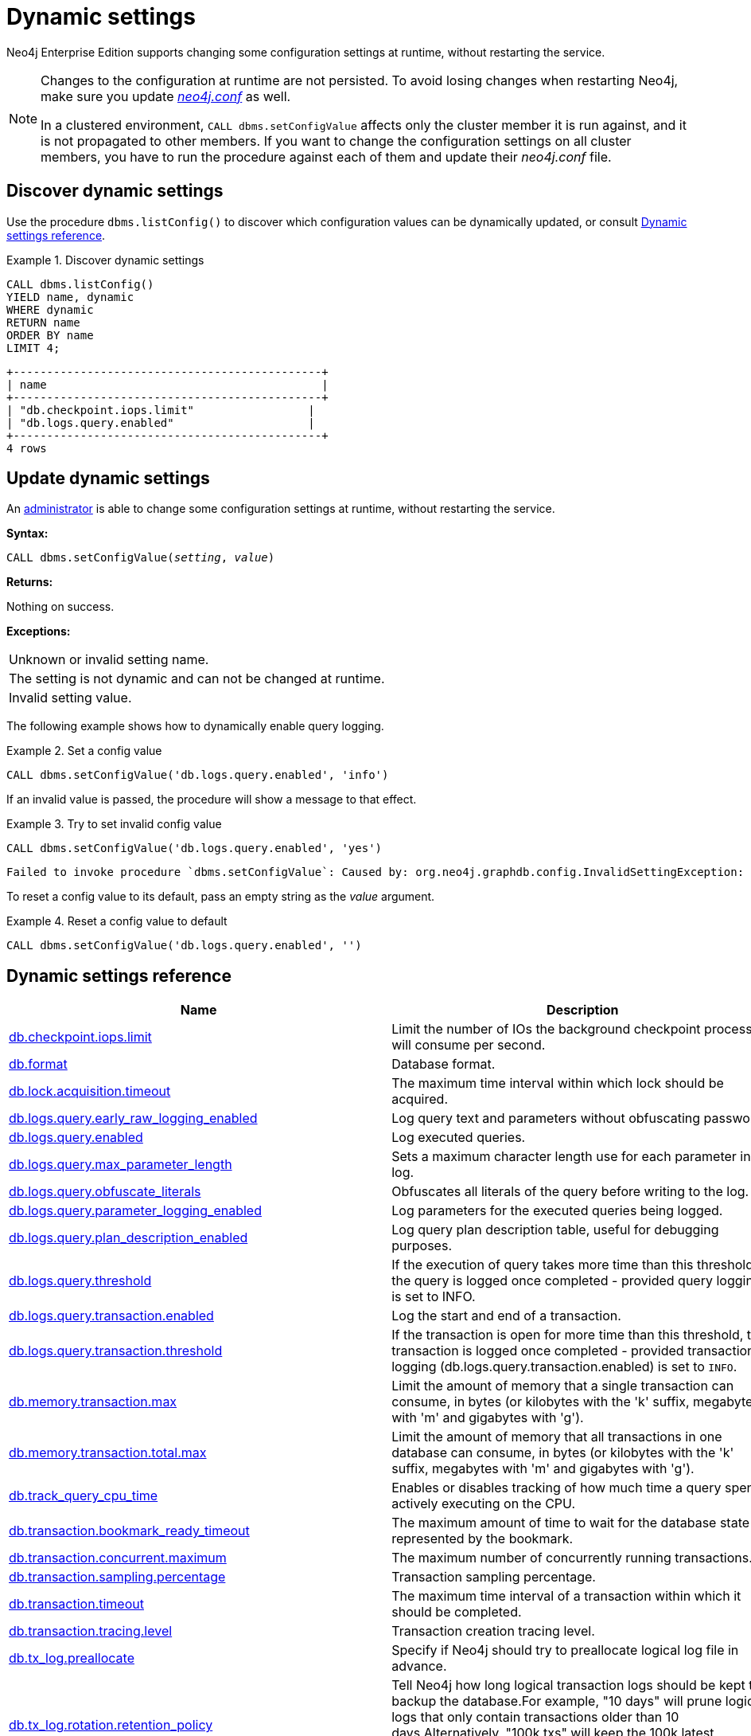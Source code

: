 :description: How to change your Neo4j configuration while Neo4j is running, and which settings can be changed.
[role=enterprise-edition]
[[dynamic-settings]]
= Dynamic settings

Neo4j Enterprise Edition supports changing some configuration settings at runtime, without restarting the service.

[NOTE]
====
Changes to the configuration at runtime are not persisted.
To avoid losing changes when restarting Neo4j, make sure you update xref:configuration/file-locations.adoc[_neo4j.conf_] as well.

In a clustered environment, `CALL dbms.setConfigValue` affects only the cluster member it is run against, and it is not propagated to other members.
If you want to change the configuration settings on all cluster members, you have to run the procedure against each of them and update their _neo4j.conf_ file.
====


[[dynamic-settings-discover]]
== Discover dynamic settings

Use the procedure `dbms.listConfig()` to discover which configuration values can be dynamically updated, or consult xref:configuration/dynamic-settings.adoc#dynamic-settings-reference[Dynamic settings reference].

.Discover dynamic settings
====

[source, cypher]
----
CALL dbms.listConfig()
YIELD name, dynamic
WHERE dynamic
RETURN name
ORDER BY name
LIMIT 4;
----

[queryresult]
----
+----------------------------------------------+
| name                                         |
+----------------------------------------------+
| "db.checkpoint.iops.limit"                 |
| "db.logs.query.enabled"                    |
+----------------------------------------------+
4 rows
----

====


[[dynamic-settings-procedure]]
== Update dynamic settings

An xref:authentication-authorization/terminology.adoc#term-administrator[administrator] is able to change some configuration settings at runtime, without restarting the service.

*Syntax:*

`CALL dbms.setConfigValue(_setting_, _value_)`

*Returns:*

Nothing on success.

*Exceptions:*

|===
| Unknown or invalid setting name.
| The setting is not dynamic and can not be changed at runtime.
| Invalid setting value.
|===

The following example shows how to dynamically enable query logging.

.Set a config value
====
[source, cypher]
----
CALL dbms.setConfigValue('db.logs.query.enabled', 'info')
----
====

If an invalid value is passed, the procedure will show a message to that effect.

.Try to set invalid config value
====
[source, cypher]
----
CALL dbms.setConfigValue('db.logs.query.enabled', 'yes')
----

[queryresult]
----
Failed to invoke procedure `dbms.setConfigValue`: Caused by: org.neo4j.graphdb.config.InvalidSettingException: Bad value 'yes' for setting 'db.logs.query.enabled': 'yes' not one of [OFF, INFO, VERBOSE]
----
====

To reset a config value to its default, pass an empty string as the _value_ argument.

.Reset a config value to default
====
[source, cypher]
----
CALL dbms.setConfigValue('db.logs.query.enabled', '')
----
====


[[dynamic-settings-reference]]
== Dynamic settings reference

//include::partial$/neo4j-config/dynamic-settings.adoc[tags=reference-dynamic-settings-reference]
//
//This file can be found in:
//neo4j-documentation/config-docs/target/docs/ops/dynamic-settings.adoc

[options="header"]
|===
|Name|Description
|xref:reference/configuration-settings.adoc#config_db.checkpoint.iops.limit[db.checkpoint.iops.limit]|Limit the number of IOs the background checkpoint process will consume per second.
|xref:reference/configuration-settings.adoc#config_db.format[db.format]|Database format.
|xref:reference/configuration-settings.adoc#config_db.lock.acquisition.timeout[db.lock.acquisition.timeout]|The maximum time interval within which lock should be acquired.
|xref:reference/configuration-settings.adoc#config_db.logs.query.early_raw_logging_enabled[db.logs.query.early_raw_logging_enabled]|Log query text and parameters without obfuscating passwords.
|xref:reference/configuration-settings.adoc#config_db.logs.query.enabled[db.logs.query.enabled]|Log executed queries.
|xref:reference/configuration-settings.adoc#config_db.logs.query.max_parameter_length[db.logs.query.max_parameter_length]|Sets a maximum character length use for each parameter in the log.
|xref:reference/configuration-settings.adoc#config_db.logs.query.obfuscate_literals[db.logs.query.obfuscate_literals]|Obfuscates all literals of the query before writing to the log.
|xref:reference/configuration-settings.adoc#config_db.logs.query.parameter_logging_enabled[db.logs.query.parameter_logging_enabled]|Log parameters for the executed queries being logged.
|xref:reference/configuration-settings.adoc#config_db.logs.query.plan_description_enabled[db.logs.query.plan_description_enabled]|Log query plan description table, useful for debugging purposes.
|xref:reference/configuration-settings.adoc#config_db.logs.query.threshold[db.logs.query.threshold]|If the execution of query takes more time than this threshold, the query is logged once completed - provided query logging is set to INFO.
|xref:reference/configuration-settings.adoc#config_db.logs.query.transaction.enabled[db.logs.query.transaction.enabled]|Log the start and end of a transaction.
|xref:reference/configuration-settings.adoc#config_db.logs.query.transaction.threshold[db.logs.query.transaction.threshold]|If the transaction is open for more time than this threshold, the transaction is logged once completed - provided transaction logging (db.logs.query.transaction.enabled) is set to `INFO`.
|xref:reference/configuration-settings.adoc#config_db.memory.transaction.max[db.memory.transaction.max]|Limit the amount of memory that a single transaction can consume, in bytes (or kilobytes with the 'k' suffix, megabytes with 'm' and gigabytes with 'g').
|xref:reference/configuration-settings.adoc#config_db.memory.transaction.total.max[db.memory.transaction.total.max]|Limit the amount of memory that all transactions in one database can consume, in bytes (or kilobytes with the 'k' suffix, megabytes with 'm' and gigabytes with 'g').
|xref:reference/configuration-settings.adoc#config_db.track_query_cpu_time[db.track_query_cpu_time]|Enables or disables tracking of how much time a query spends actively executing on the CPU.
|xref:reference/configuration-settings.adoc#config_db.transaction.bookmark_ready_timeout[db.transaction.bookmark_ready_timeout]|The maximum amount of time to wait for the database state represented by the bookmark.
|xref:reference/configuration-settings.adoc#config_db.transaction.concurrent.maximum[db.transaction.concurrent.maximum]|The maximum number of concurrently running transactions.
|xref:reference/configuration-settings.adoc#config_db.transaction.sampling.percentage[db.transaction.sampling.percentage]|Transaction sampling percentage.
|xref:reference/configuration-settings.adoc#config_db.transaction.timeout[db.transaction.timeout]|The maximum time interval of a transaction within which it should be completed.
|xref:reference/configuration-settings.adoc#config_db.transaction.tracing.level[db.transaction.tracing.level]|Transaction creation tracing level.
|xref:reference/configuration-settings.adoc#config_db.tx_log.preallocate[db.tx_log.preallocate]|Specify if Neo4j should try to preallocate logical log file in advance.
|xref:reference/configuration-settings.adoc#config_db.tx_log.rotation.retention_policy[db.tx_log.rotation.retention_policy]|Tell Neo4j how long logical transaction logs should be kept to backup the database.For example, "10 days" will prune logical logs that only contain transactions older than 10 days.Alternatively, "100k txs" will keep the 100k latest transactions from each database and prune any older transactions.
|xref:reference/configuration-settings.adoc#config_db.tx_log.rotation.size[db.tx_log.rotation.size]|Specifies at which file size the logical log will auto-rotate.
|xref:configuration/dynamic-settings.adoc#config_dbms.cluster.num_primaries[dbms.cluster.num_primaries]|Default number of primaries in Large Cluster.
|xref:configuration/dynamic-settings.adoc#config_dbms.cluster.num_secondaries[dbms.cluster.num_secondaries]|Default number of secondaries in Large Cluster.
|xref:reference/configuration-settings.adoc#config_dbms.cypher.render_plan_description[dbms.cypher.render_plan_description]|If set to `true` a textual representation of the plan description will be rendered on the server for all queries running with `EXPLAIN` or `PROFILE`.
|xref:reference/configuration-settings.adoc#config_server.databases.default_to_read_only[server.databases.default_to_read_only]|Whether or not any database on this instance are read_only by default.
|xref:reference/configuration-settings.adoc#config_server.databases.read_only[server.databases.read_only]|List of databases for which to prevent write queries.
|xref:configuration/dynamic-settings.adoc#config_dbms.databases.writable[dbms.databases.writable]|List of databases for which to allow write queries.
|xref:reference/configuration-settings.adoc#config_dbms.memory.transaction.total.max[dbms.memory.transaction.total.max]|Limit the amount of memory that all of the running transactions can consume, in bytes (or kilobytes with the 'k' suffix, megabytes with 'm' and gigabytes with 'g').
|xref:reference/configuration-settings.adoc#config_dbms.routing.client_side.enforce_for_domains[dbms.routing.client_side.enforce_for_domains]|Always use client side routing (regardless of the default router) for neo4j:// protocol connections to these domains.
|xref:reference/configuration-settings.adoc#config_dbms.routing.reads_on_writers_enabled[dbms.routing.reads_on_writers_enabled]|Configure if the `dbms.routing.getRoutingTable()` procedure should include the leader as read endpoint or return only read replicas/followers.
|xref:reference/configuration-settings.adoc#config_dbms.security.ldap.authentication.attribute[dbms.security.ldap.authentication.attribute]|The attribute to use when looking up users.
Using this setting requires `dbms.security.ldap.authentication.search_for_attribute` to be true and thus `dbms.security.ldap.authorization.system_username` and `dbms.security.ldap.authorization.system_password` to be configured.
|xref:reference/configuration-settings.adoc#config_dbms.security.ldap.authentication.user_dn_template[dbms.security.ldap.authentication.user_dn_template]|LDAP user DN template.
|xref:reference/configuration-settings.adoc#config_dbms.security.ldap.authorization.access_permitted_group[dbms.security.ldap.authorization.access_permitted_group]|The LDAP group to which a user must belong to get any access to the system.Set this to restrict access to a subset of LDAP users belonging to a particular group.
|xref:reference/configuration-settings.adoc#config_dbms.security.ldap.authorization.group_membership_attributes[dbms.security.ldap.authorization.group_membership_attributes]|A list of attribute names of a user object that contains groups to be used for mapping roles when LDAP authorization is enabled. This setting is ignored when `dbms.ldap_authorization_nested_groups_enabled` is `true`.
|xref:reference/configuration-settings.adoc#config_dbms.security.ldap.authorization.nested_groups_enabled[dbms.security.ldap.authorization.nested_groups_enabled]|This setting determines whether multiple LDAP search results will be processed (as required for the lookup of nested groups). If set to `true`, instead of using attributes on the user object to determine group membership (as specified by `dbms.security.ldap.authorization.group_membership_attributes`), the `user` object will only be used to determine the user's Distinguished Name. This will subsequently be used with `dbms.security.ldap.authorization.nested_groups_search_filter` in order to perform a nested group search. The Distinguished Names of the resultant group search results will be used to determine roles.
|xref:reference/configuration-settings.adoc#config_dbms.security.ldap.authorization.nested_groups_search_filter[dbms.security.ldap.authorization.nested_groups_search_filter]|The search template that will be used to find the nested groups which the user is a member of. The filter should contain the placeholder token `{0}`, which will be substituted with the user's Distinguished Name (found for the specified user principle by using `dbms.security.ldap.authorization.user_search_filter`). The default value specifies Active Directory's LDAP_MATCHING_RULE_IN_CHAIN (aka 1.2.840.113556.1.4.1941) implementation which will walk the ancestry of group membership for the specified user.
|xref:reference/configuration-settings.adoc#config_dbms.security.ldap.authorization.group_to_role_mapping[dbms.security.ldap.authorization.group_to_role_mapping]|An authorization mapping from LDAP group names to Neo4j role names.
|xref:reference/configuration-settings.adoc#config_dbms.security.ldap.authorization.user_search_base[dbms.security.ldap.authorization.user_search_base]|The name of the base object or named context to search for user objects when LDAP authorization is enabled.
|xref:reference/configuration-settings.adoc#config_dbms.security.ldap.authorization.user_search_filter[dbms.security.ldap.authorization.user_search_filter]|The LDAP search filter to search for a user principal when LDAP authorization is enabled.
|xref:reference/configuration-settings.adoc#config_dbms.security.oidc.-provider-.audience[dbms.security.oidc.<provider>.audience]|Expected values of the Audience (aud) claim in the id token.
|xref:reference/configuration-settings.adoc#config_dbms.security.oidc.-provider-.auth_endpoint[dbms.security.oidc.<provider>.auth_endpoint]|The OIDC authorization endpoint.
|xref:reference/configuration-settings.adoc#config_dbms.security.oidc.-provider-.auth_flow[dbms.security.oidc.<provider>.auth_flow]|The OIDC flow to use.
|xref:reference/configuration-settings.adoc#config_dbms.security.oidc.-provider-.auth_params[dbms.security.oidc.<provider>.auth_params]|Optional additional parameters that the auth endpoint requires.
|xref:reference/configuration-settings.adoc#config_dbms.security.oidc.-provider-.authorization.group_to_role_mapping[dbms.security.oidc.<provider>.authorization.group_to_role_mapping]|An authorization mapping from IdP group names to Neo4j role names.
|xref:reference/configuration-settings.adoc#config_dbms.security.oidc.-provider-.claims.groups[dbms.security.oidc.<provider>.claims.groups]|The claim to use as the list of groups in Neo4j.
|xref:reference/configuration-settings.adoc#config_dbms.security.oidc.-provider-.claims.username[dbms.security.oidc.<provider>.claims.username]|The claim to use as the username in Neo4j.
|xref:reference/configuration-settings.adoc#config_dbms.security.oidc.-provider-.client_id[dbms.security.oidc.<provider>.client_id]|Client id needed if token contains multiple Audience (aud) claims.
|xref:reference/configuration-settings.adoc#config_dbms.security.oidc.-provider-.config[dbms.security.oidc.<provider>.config]|The accepted values (all optional) are: `principal`, `code_challenge_method`, `token_type_principal`, `token_type_authentication`, and `implicit_flow_requires_nonce`.
|xref:reference/configuration-settings.adoc#config_dbms.security.oidc.-provider-.get_groups_from_user_info[dbms.security.oidc.<provider>.get_groups_from_user_info]|When turned on, Neo4j gets the groups from the provider user info endpoint.
|xref:reference/configuration-settings.adoc#config_dbms.security.oidc.-provider-.get_username_from_user_info[dbms.security.oidc.<provider>.get_username_from_user_info]|When turned on, Neo4j gets the username from the provider user info endpoint.
|xref:reference/configuration-settings.adoc#config_dbms.security.oidc.-provider-.issuer[dbms.security.oidc.<provider>.issuer]|The expected value of the iss claim in the id token.
|xref:reference/configuration-settings.adoc#config_dbms.security.oidc.-provider-.jwks_uri[dbms.security.oidc.<provider>.jwks_uri]|The location of the JWK public key set for the identity provider.
|xref:reference/configuration-settings.adoc#config_dbms.security.oidc.-provider-.params[dbms.security.oidc.<provider>.params]|The map is a semicolon separated list of key-value pairs.
|xref:reference/configuration-settings.adoc#config_dbms.security.oidc.-provider-.token_endpoint[dbms.security.oidc.<provider>.token_endpoint]|The OIDC token endpoint.
|xref:reference/configuration-settings.adoc#config_dbms.security.oidc.-provider-.token_params[dbms.security.oidc.<provider>.token_params]|Optional query parameters that the token endpoint requires.
|xref:reference/configuration-settings.adoc#config_dbms.security.oidc.-provider-.user_info_uri[dbms.security.oidc.<provider>.user_info_uri]|The identity providers user info uri.
|xref:reference/configuration-settings.adoc#config_dbms.security.oidc.-provider-.well_known_discovery_uri[dbms.security.oidc.<provider>.well_known_discovery_uri]|The 'well known' OpenID Connect Discovery endpoint used to fetch identity provider settings.
|xref:configuration/dynamic-settings.adoc#config_dbms.dbms.security.key.name[dbms.dbms.security.key.name]|Name of the 256 length AES encryption key, which is used for the symmetric encryption.
|xref:configuration/dynamic-settings.adoc#config_dbms.dbms.security.keystore.password[dbms.dbms.security.keystore.password]|Password for accessing the keystore holding a 256 length AES encryption key, which is used for the symmetric encryption.
|xref:configuration/dynamic-settings.adoc#config_dbms.dbms.security.keystore.path[dbms.dbms.security.keystore.path]|Location of the keystore holding a 256 length AES encryption key, which is used for the symmetric encryption of secrets held in system database.
|xref:reference/configuration-settings.adoc#config_server.cluster.catchup.connect_randomly_to_server_group[server.cluster.catchup.connect_randomly_to_server_group]|Comma separated list of groups to be used by the connect-randomly-to-server-group selection strategy.
|xref:reference/configuration-settings.adoc#config_server.groups[server.groups]|A list of group names for the server used when configuring load balancing and replication policies.
|xref:reference/configuration-settings.adoc#config_server.memory.pagecache.flush.buffer.enabled[server.memory.pagecache.flush.buffer.enabled]|Page cache can be configured to use a temporal buffer for flushing purposes.
|xref:reference/configuration-settings.adoc#config_server.memory.pagecache.flush.buffer.size_in_pages[server.memory.pagecache.flush.buffer.size_in_pages]|Page cache can be configured to use a temporal buffer for flushing purposes.
|===

[[config_db.checkpoint.iops.limit]]
.db.checkpoint.iops.limit
[cols="<1s,<4"]
|===
|Description
a|Limit the number of IOs the background checkpoint process will consume per second. This setting is advisory, is ignored in Neo4j Community Edition, and is followed to best effort in Enterprise Edition. An IO is in this case a 8 KiB (mostly sequential) write. Limiting the write IO in this way will leave more bandwidth in the IO subsystem to service random-read IOs, which is important for the response time of queries when the database cannot fit entirely in memory. The only drawback of this setting is that longer checkpoint times may lead to slightly longer recovery times in case of a database or system crash. A lower number means lower IO pressure, and consequently longer checkpoint times. Set this to -1 to disable the IOPS limit and remove the limitation entirely; this will let the checkpointer flush data as fast as the hardware will go. Removing the setting, or commenting it out, will set the default value of 600.
|Valid values
a|db.checkpoint.iops.limit, an integer
|Dynamic a|true
|Default value
m|+++600+++
|===

[[config_db.format]]
.db.format
[cols="<1s,<4"]
|===
|Description
a|Database format. This is the format that will be used for new databases. Valid values are `standard`, `aligned`, or `high_limit`.The `aligned` format is essentially the `standard` format with some minimal padding at the end of pages such that a single record will never cross a page boundary. The `high_limit` format is available for Enterprise Edition only. It is required if you have a graph that is larger than 34 billion nodes, 34 billion relationships, or 68 billion properties.
|Valid values
a|db.format, a string
|Dynamic a|true
|Default value
m|+++aligned+++
|===

[[config_db.lock.acquisition.timeout]]
.db.lock.acquisition.timeout
[cols="<1s,<4"]
|===
|Description
a|The maximum time interval within which lock should be acquired. Zero (default) means timeout is disabled.
|Valid values
a|db.lock.acquisition.timeout, a duration (Valid units are: `ns`, `μs`, `ms`, `s`, `m`, `h` and `d`; default unit is `s`)
|Dynamic a|true
|Default value
m|+++0s+++
|===

[[config_db.logs.query.early_raw_logging_enabled]]
.db.logs.query.early_raw_logging_enabled
[cols="<1s,<4"]
|===
|Description
a|Log query text and parameters without obfuscating passwords. This allows queries to be logged earlier before parsing starts.
|Valid values
a|db.logs.query.early_raw_logging_enabled, a boolean
|Dynamic a|true
|Default value
m|+++false+++
|===

[[config_db.logs.query.enabled]]
.db.logs.query.enabled
[cols="<1s,<4"]
|===
|Description
a|Log executed queries. Valid values are `OFF`, `INFO`, or `VERBOSE`.

`OFF`::  no logging.
`INFO`:: log queries at the end of execution, that take longer than the configured threshold, `xref:reference/configuration-settings.adoc#config_db.logs.query.threshold[db.logs.query.threshold]`.
`VERBOSE`:: log queries at the start and end of execution, regardless of `xref:reference/configuration-settings.adoc#config_db.logs.query.threshold[db.logs.query.threshold]`.

This feature is available in the Neo4j Enterprise Edition.
|Valid values
a|db.logs.query.enabled, one of [OFF, INFO, VERBOSE]
|Dynamic a|true
|Default value
m|+++VERBOSE+++
|===

[[config_db.logs.query.max_parameter_length]]
.db.logs.query.max_parameter_length
[cols="<1s,<4"]
|===
|Description
a|Sets a maximum character length use for each parameter in the log. This only takes effect if `xref:reference/configuration-settings.adoc#config_db.logs.query.parameter_logging_enabled[db.logs.query.parameter_logging_enabled] = true`.
|Valid values
a|db.logs.query.max_parameter_length, an integer
|Dynamic a|true
|Default value
m|+++2147483647+++
|===

[[config_db.logs.query.obfuscate_literals]]
.db.logs.query.obfuscate_literals
[cols="<1s,<4"]
|===
|Description
a|Obfuscates all literals of the query before writing to the log. Note that node labels, relationship types and map property keys are still shown. Changing the setting will not affect queries that are cached. So, if you want the switch to have immediate effect, you must also call `CALL db.clearQueryCaches()`.
|Valid values
a|db.logs.query.obfuscate_literals, a boolean
|Dynamic a|true
|Default value
m|+++false+++
|===

[[config_db.logs.query.parameter_logging_enabled]]
.db.logs.query.parameter_logging_enabled
[cols="<1s,<4"]
|===
|Description
a|Log parameters for the executed queries being logged.
|Valid values
a|db.logs.query.parameter_logging_enabled, a boolean
|Dynamic a|true
|Default value
m|+++true+++
|===

[[config_db.logs.query.plan_description_enabled]]
.db.logs.query.plan_description_enabled
[cols="<1s,<4"]
|===
|Description
a|Log query plan description table, useful for debugging purposes.
|Valid values
a|db.logs.query.plan_description_enabled, a boolean
|Dynamic a|true
|Default value
m|false
|===

[[config_db.logs.query.threshold]]
.db.logs.query.threshold
[cols="<1s,<4"]
|===
|Description
a|If the execution of query takes more time than this threshold, the query is logged once completed - provided query logging is set to INFO. Defaults to 0 seconds, that is all queries are logged.
|Valid values
a|db.logs.query.threshold, a duration (Valid units are: `ns`, `μs`, `ms`, `s`, `m`, `h` and `d`; default unit is `s`)
|Dynamic a|true
|Default value
m|+++0s+++
|===

[[config_db.logs.query.transaction.enabled]]
.db.logs.query.transaction.enabled
[cols="<1s,<4"]
|===
|Description
a|Log the start and end of a transaction. Valid values are 'OFF', 'INFO', or 'VERBOSE'.
OFF:  no logging.
INFO: log start and end of transactions that take longer than the configured threshold, xref:reference/configuration-settings.adoc#config_db.logs.query.transaction.threshold[db.logs.query.transaction.threshold].
VERBOSE: log start and end of all transactions.
This feature is available in the Neo4j Enterprise Edition.
|Valid values
a|db.logs.query.transaction.enabled, one of [OFF, INFO, VERBOSE]
|Dynamic a|true
|Default value
m|+++OFF+++
|===

[[config_db.logs.query.transaction.threshold]]
.db.logs.query.transaction.threshold
[cols="<1s,<4"]
|===
|Description
a|If the transaction is open for more time than this threshold, the transaction is logged once completed - provided transaction logging (xref:reference/configuration-settings.adoc#config_db.logs.query.transaction.enabled[db.logs.query.transaction.enabled]) is set to `INFO`. Defaults to 0 seconds (all transactions are logged).
|Valid values
a|db.logs.query.transaction.threshold, a duration (Valid units are: `ns`, `μs`, `ms`, `s`, `m`, `h` and `d`; default unit is `s`)
|Dynamic a|true
|Default value
m|+++0s+++
|===

[[config_db.memory.transaction.max]]
.db.memory.transaction.max
[cols="<1s,<4"]
|===
|Description
a|Limit the amount of memory that a single transaction can consume, in bytes (or kilobytes with the 'k' suffix, megabytes with 'm' and gigabytes with 'g'). Zero means 'largest possible value'. When `server.cluster.initial_mode_constraint=CORE` or `server.cluster.initial_mode_constraint=SINGLE` and `dbms.clustering.enable=true` this is '2G', in other cases this is 'unlimited'.
|Valid values
a|db.memory.transaction.max, a byte size (valid multipliers are `B`, `KiB`, `KB`, `K`, `kB`, `kb`, `k`, `MiB`, `MB`, `M`, `mB`, `mb`, `m`, `GiB`, `GB`, `G`, `gB`, `gb`, `g`, `TiB`, `TB`, `PiB`, `PB`, `EiB`, `EB`) which is minimum `1.00MiB` or is `0B` and depends on server.cluster.initial_mode_constraint. If server.cluster.initial_mode_constraint one of `[CORE]` then it is maximum `2.00GiB` otherwise it depends on server.cluster.initial_mode_constraint. If server.cluster.initial_mode_constraint one of `[SINGLE]` then it depends on dbms.clustering.enable. If dbms.clustering.enable is `true` then it is maximum `2.00GiB` otherwise it is unconstrained. otherwise it is unconstrained..
|Dynamic a|true
|Default value
m|+++0B+++
|===

[[config_db.memory.transaction.total.max]]
.db.memory.transaction.total.max
[cols="<1s,<4"]
|===
|Description
a|Limit the amount of memory that all transactions in one database can consume, in bytes (or kilobytes with the 'k' suffix, megabytes with 'm' and gigabytes with 'g'). Zero means 'unlimited'.
|Valid values
a|db.memory.transaction.total.max, a byte size (valid multipliers are `B`, `KiB`, `KB`, `K`, `kB`, `kb`, `k`, `MiB`, `MB`, `M`, `mB`, `mb`, `m`, `GiB`, `GB`, `G`, `gB`, `gb`, `g`, `TiB`, `TB`, `PiB`, `PB`, `EiB`, `EB`) which is minimum `10.00MiB` or is `0B`
|Dynamic a|true
|Default value
m|+++0B+++
|===

[[config_db.track_query_cpu_time]]
.db.track_query_cpu_time
[cols="<1s,<4"]
|===
|Description
a|Enables or disables tracking of how much time a query spends actively executing on the CPU. Calling `SHOW TRANSACTIONS` will display the time. This information is also available in the query log by default.
|Valid values
a|db.track_query_cpu_time, a boolean
|Dynamic a|true
|Default value
m|+++false+++
|===

[[config_db.transaction.bookmark_ready_timeout]]
.db.transaction.bookmark_ready_timeout
[cols="<1s,<4"]
|===
|Description
a|The maximum amount of time to wait for the database state represented by the bookmark.
|Valid values
a|db.transaction.bookmark_ready_timeout, a duration (Valid units are: `ns`, `μs`, `ms`, `s`, `m`, `h` and `d`; default unit is `s`) which is minimum `1s`
|Dynamic a|true
|Default value
m|+++30s+++
|===

[[config_db.transaction.concurrent.maximum]]
.db.transaction.concurrent.maximum
[cols="<1s,<4"]
|===
|Description
a|The maximum number of concurrently running transactions. If set to 0, limit is disabled.
|Valid values
a|db.transaction.concurrent.maximum, an integer
|Dynamic a|true
|Default value
m|+++1000+++
|===

[[config_db.transaction.sampling.percentage]]
.db.transaction.sampling.percentage
[cols="<1s,<4"]
|===
|Description
a|Transaction sampling percentage.
|Valid values
a|db.transaction.sampling.percentage, an integer which is in the range `1` to `100`
|Dynamic a|true
|Default value
m|+++5+++
|===

[[config_db.transaction.timeout]]
.db.transaction.timeout
[cols="<1s,<4"]
|===
|Description
a|The maximum time interval of a transaction within which it should be completed.
|Valid values
a|db.transaction.timeout, a duration (Valid units are: `ns`, `μs`, `ms`, `s`, `m`, `h` and `d`; default unit is `s`)
|Dynamic a|true
|Default value
m|+++0s+++
|===

[[config_db.transaction.tracing.level]]
.db.transaction.tracing.level
[cols="<1s,<4"]
|===
|Description
a|Transaction creation tracing level.
|Valid values
a|db.transaction.tracing.level, one of [DISABLED, SAMPLE, ALL]
|Dynamic a|true
|Default value
m|+++DISABLED+++
|===

[[config_db.tx_log.preallocate]]
.db.tx_log.preallocate
[cols="<1s,<4"]
|===
|Description
a|Specify if Neo4j should try to preallocate logical log file in advance.
|Valid values
a|db.tx_log.preallocate, a boolean
|Dynamic a|true
|Default value
m|+++true+++
|===

[[config_db.tx_log.rotation.retention_policy]]
.db.tx_log.rotation.retention_policy
[cols="<1s,<4"]
|===
|Description
a|Tell Neo4j how long logical transaction logs should be kept to backup the database.For example, "10 days" will prune logical logs that only contain transactions older than 10 days.Alternatively, "100k txs" will keep the 100k latest transactions from each database and prune any older transactions.
|Valid values
a|db.tx_log.rotation.retention_policy, a string which matches the pattern `^(true{vbar}keep_all{vbar}false{vbar}keep_none{vbar}(\d+[KkMmGg]?( (files{vbar}size{vbar}txs{vbar}entries{vbar}hours{vbar}days))))$` (Must be `true` or `keep_all`, `false` or `keep_none`, or of format `<number><optional unit> <type>`. Valid units are `K`, `M` and `G`. Valid types are `files`, `size`, `txs`, `entries`, `hours` and `days`. For example, `100M size` will limit logical log space on disk to 100MB per database,and `200K txs` will limit the number of transactions kept to 200 000 per database.)
|Dynamic a|true
|Default value
m|+++7 days+++
|===

[[config_db.tx_log.rotation.size]]
.db.tx_log.rotation.size
[cols="<1s,<4"]
|===
|Description
a|Specifies at which file size the logical log will auto-rotate. Minimum accepted value is 128 KiB.
|Valid values
a|db.tx_log.rotation.size, a byte size (valid multipliers are `B`, `KiB`, `KB`, `K`, `kB`, `kb`, `k`, `MiB`, `MB`, `M`, `mB`, `mb`, `m`, `GiB`, `GB`, `G`, `gB`, `gb`, `g`, `TiB`, `TB`, `PiB`, `PB`, `EiB`, `EB`) which is minimum `128.00KiB`
|Dynamic a|true
|Default value
m|+++250.00MiB+++
|===

[[config_dbms.cluster.num_primaries]]
.dbms.cluster.num_primaries
[cols="<1s,<4"]
|===
|Description
a|Default number of primaries in Large Cluster.
|Valid values
a|dbms.cluster.num_primaries, an integer which is minimum `2` and is maximum `11`
|Dynamic a|true
|Default value
m|+++3+++
|===

[[config_dbms.cluster.num_secondaries]]
.dbms.cluster.num_secondaries
[cols="<1s,<4"]
|===
|Description
a|Default number of secondaries in Large Cluster.
|Valid values
a|dbms.cluster.num_secondaries, an integer which is minimum `0` and is maximum `20`
|Dynamic a|true
|Default value
m|+++0+++
|===

[[config_dbms.cypher.render_plan_description]]
.dbms.cypher.render_plan_description
[cols="<1s,<4"]
|===
|Description
a|If set to `true` a textual representation of the plan description will be rendered on the server for all queries running with `EXPLAIN` or `PROFILE`. This allows clients such as the neo4j browser and Cypher shell to show a more detailed plan description.
|Valid values
a|dbms.cypher.render_plan_description, a boolean
|Dynamic a|true
|Default value
m|+++false+++
|===

[[config_server.databases.default_to_read_only]]
.server.databases.default_to_read_only
[cols="<1s,<4"]
|===
|Description
a|Whether or not any database on this instance are read_only by default. If false, individual databases may be marked as read_only using dbms.database.read_only. If true, individual databases may be marked as writable using xref:configuration/dynamic-settings.adoc#config_dbms.databases.writable[dbms.databases.writable].
|Valid values
a|server.databases.default_to_read_only, a boolean
|Dynamic a|true
|Default value
m|+++false+++
|===

[[config_server.databases.read_only]]
.server.databases.read_only
[cols="<1s,<4"]
|===
|Description
a|List of databases for which to prevent write queries. Databases not included in this list maybe read_only anyway depending upon the value of xref:reference/configuration-settings.adoc#config_server.databases.default_to_read_only[server.databases.default_to_read_only].
|Valid values
a|server.databases.read_only, a ',' separated set with elements of type 'A valid database name containing only alphabetic characters, numbers, dots and dashes with a length between 3 and 63 characters, starting with an alphabetic character but not with the name 'system''. which Value 'system' can't be included in read only databases collection!
|Dynamic a|true
|Default value
m|++++++
|===

[[config_dbms.databases.writable]]
.dbms.databases.writable
[cols="<1s,<4"]
|===
|Description
a|List of databases for which to allow write queries. Databases not included in this list will allow write queries anyway, unless xref:reference/configuration-settings.adoc#config_server.databases.default_to_read_only[server.databases.default_to_read_only] is set to true.
|Valid values
a|dbms.databases.writable, a ',' separated set with elements of type 'A valid database name containing only alphabetic characters, numbers, dots and dashes with a length between 3 and 63 characters, starting with an alphabetic character but not with the name 'system''.
|Dynamic a|true
|Default value
m|++++++
|===

[[config_dbms.memory.transaction.total.max]]
.dbms.memory.transaction.total.max
[cols="<1s,<4"]
|===
|Description
a|Limit the amount of memory that all of the running transactions can consume, in bytes (or kilobytes with the 'k' suffix, megabytes with 'm' and gigabytes with 'g'). Zero means 'unlimited'.
|Valid values
a|dbms.memory.transaction.total.max, a byte size (valid multipliers are `B`, `KiB`, `KB`, `K`, `kB`, `kb`, `k`, `MiB`, `MB`, `M`, `mB`, `mb`, `m`, `GiB`, `GB`, `G`, `gB`, `gb`, `g`, `TiB`, `TB`, `PiB`, `PB`, `EiB`, `EB`) which is minimum `10.00MiB` or is `0B`
|Dynamic a|true
|Default value
m|+++0B+++
|===

[[config_dbms.routing.client_side.enforce_for_domains]]
.dbms.routing.client_side.enforce_for_domains
[cols="<1s,<4"]
|===
|Description
a|Always use client side routing (regardless of the default router) for neo4j:// protocol connections to these domains. A comma separated list of domains. Wildcards (*) are supported.
|Valid values
a|dbms.routing.client_side.enforce_for_domains, a ',' separated set with elements of type 'a string'.
|Dynamic a|true
|Default value
m|++++++
|===

[[config_dbms.routing.reads_on_writers_enabled]]
.dbms.routing.reads_on_writers_enabled
[cols="<1s,<4"]
|===
|Description
a|Configure if the `dbms.routing.getRoutingTable()` procedure should include the leader as read endpoint or return only read replicas/followers. Note: leader is returned as read endpoint if no other member is present all.
|Valid values
a|dbms.routing.reads_on_writers_enabled, a boolean
|Dynamic a|true
|Default value
m|+++false+++
|===

[[config_dbms.security.ldap.authentication.attribute]]
.dbms.security.ldap.authentication.attribute
[cols="<1s,<4"]
|===
|Description
a|The attribute to use when looking up users.
Using this setting requires `dbms.security.ldap.authentication.search_for_attribute` to be true and thus `dbms.security.ldap.authorization.system_username` and `dbms.security.ldap.authorization.system_password` to be configured.
|Valid values
a|dbms.security.ldap.authentication.attribute, a string which matches the pattern `[A-Za-z0-9-]*` (has to be a valid LDAP attribute name, only containing letters [A-Za-z], digits [0-9] and hyphens [-].)
|Dynamic a|true
|Default value
m|+++samaccountname+++
|===

[[config_dbms.security.ldap.authentication.user_dn_template]]
.dbms.security.ldap.authentication.user_dn_template
[cols="<1s,<4"]
|===
|Description
a|LDAP user DN template. An LDAP object is referenced by its distinguished name (DN), and a user DN is an LDAP fully-qualified unique user identifier. This setting is used to generate an LDAP DN that conforms with the LDAP directory's schema from the user principal that is submitted with the authentication token when logging in. The special token {0} is a placeholder where the user principal will be substituted into the DN string.
|Valid values
a|dbms.security.ldap.authentication.user_dn_template, a string which must contain '{0}' to understand where to insert the runtime authentication principal.
|Dynamic a|true
|Default value
m|+++uid={0},ou=users,dc=example,dc=com+++
|===

[[config_dbms.security.ldap.authorization.access_permitted_group]]
.dbms.security.ldap.authorization.access_permitted_group
[cols="<1s,<4"]
|===
|Description
a|The LDAP group to which a user must belong to get any access to the system.Set this to restrict access to a subset of LDAP users belonging to a particular group. If this is not set, any user to successfully authenticate via LDAP will have access to the PUBLIC role and any other roles assigned to them via xref:reference/configuration-settings.adoc#config_dbms.security.ldap.authorization.group_to_role_mapping[dbms.security.ldap.authorization.group_to_role_mapping].
|Valid values
a|dbms.security.ldap.authorization.access_permitted_group, a string
|Dynamic a|true
|Default value
m|++++++
|===

[[config_dbms.security.ldap.authorization.group_membership_attributes]]
.dbms.security.ldap.authorization.group_membership_attributes
[cols="<1s,<4"]
|===
|Description
a|A list of attribute names of a user object that contains groups to be used for mapping to roles when LDAP authorization is enabled.
This setting is ignored when `dbms.ldap_authorization_nested_groups_enabled` is `true`.
|Valid values
a|dbms.security.ldap.authorization.group_membership_attributes, a ',' separated list with elements of type 'a string'. which Can not be empty
|Dynamic a|true
|Default value
m|+++memberOf+++
|===

[[config_dbms.security.ldap.authorization.nested_groups_enabled]]
.dbms.security.ldap.authorization.nested_groups_enabled
[cols="<1s,<4"]
|===
|Description
a|This setting determines whether multiple LDAP search results will be processed (as required for the lookup of nested groups). If set to `true`, instead of using attributes of the user object to determine group membership (as specified by `dbms.security.ldap.authorization.group_membership_attributes`), the `user` object will only be used to determine the user's Distinguished Name. This will subsequently be used with `dbms.security.ldap.authorization.nested_groups_search_filter` in order to perform a nested group search. The Distinguished Names of the resultant group search results will be used to determine roles.
|Valid values
a|dbms.security.ldap.authorization.nested_groups_enabled, a boolean
|Dynamic a|true
|Default value
m|+++false+++
|===

[[config_dbms.security.ldap.authorization.nested_groups_search_filter]]
.dbms.security.ldap.authorization.nested_groups_search_filter
[cols="<1s,<4"]
|===
|Description
a|The search template that will be used to find the nested groups which the user is a member of.
The filter should contain the placeholder token `{0}`, which will be substituted with the user's Distinguished Name (found for the specified user principle by using `dbms.security.ldap.authorization.user_search_filter`).
The default value specifies Active Directory's `LDAP_MATCHING_RULE_IN_CHAIN` (aka 1.2.840.113556.1.4.1941) implementation which will walk the ancestry of group membership for the specified user.
|Valid values
a|`dbms.security.ldap.authorization.nested_groups_search_filter`, a string which must contain `{0}` to understand where to insert the user's Distinguished Name.
|Dynamic a|true
|Default value
m|+++(&(objectclass=group)(member:1.2.840.113556.1.4.1941:={0}))+++
|===

[[config_dbms.security.ldap.authorization.group_to_role_mapping]]
.dbms.security.ldap.authorization.group_to_role_mapping
[cols="<1s,<4"]
|===
|Description
a|An authorization mapping from LDAP group names to Neo4j role names. The map should be formatted as a semicolon separated list of key-value pairs, where the key is the LDAP group name and the value is a comma separated list of corresponding role names. For example: group1=role1;group2=role2;group3=role3,role4,role5
You could also use whitespaces and quotes around group names to make this mapping more readable, for example:
----
`dbms.security.ldap.authorization.group_to_role_mapping`=\
         "cn=Neo4j Read Only,cn=users,dc=example,dc=com"      = reader;    \
         "cn=Neo4j Read-Write,cn=users,dc=example,dc=com"     = publisher; \
         "cn=Neo4j Schema Manager,cn=users,dc=example,dc=com" = architect; \
         "cn=Neo4j Administrator,cn=users,dc=example,dc=com"  = admin
----
|Valid values
a|dbms.security.ldap.authorization.group_to_role_mapping, a string which must be semicolon separated list of key-value pairs or empty
|Dynamic a|true
|Default value
m|++++++
|===

[[config_dbms.security.ldap.authorization.user_search_base]]
.dbms.security.ldap.authorization.user_search_base
[cols="<1s,<4"]
|===
|Description
a|The name of the base object or named context to search for user objects when LDAP authorization is enabled. A common case is that this matches the last part of `xref:reference/configuration-settings.adoc#config_dbms.security.ldap.authentication.user_dn_template[dbms.security.ldap.authentication.user_dn_template]`.
|Valid values
a|dbms.security.ldap.authorization.user_search_base, a string which Can not be empty
|Dynamic a|true
|Default value
m|+++ou=users,dc=example,dc=com+++
|===

[[config_dbms.security.ldap.authorization.user_search_filter]]
.dbms.security.ldap.authorization.user_search_filter
[cols="<1s,<4"]
|===
|Description
a|The LDAP search filter to search for a user principal when LDAP authorization is enabled. The filter should contain the placeholder token {0} which will be substituted for the user principal.
|Valid values
a|dbms.security.ldap.authorization.user_search_filter, a string
|Dynamic a|true
|Default value
m|+++(&(objectClass=*)(uid={0}))+++
|===

[[config_dbms.security.oidc.-provider-.audience]]
.dbms.security.oidc.<provider>.audience
[cols="<1s,<4"]
|===
|Description
a|Expected values of the Audience (aud) claim in the id token.
|Valid values
a|dbms.security.oidc.<provider>.audience, a ',' separated list with elements of type 'a string'. which Can not be empty
|Dynamic a|true
|===

[[config_dbms.security.oidc.-provider-.auth_endpoint]]
.dbms.security.oidc.<provider>.auth_endpoint
[cols="<1s,<4"]
|===
|Description
a|The OIDC authorization endpoint. If this is not supplied Neo4j will attempt to discover it from the well_known_discovery_uri.
|Valid values
a|dbms.security.oidc.<provider>.auth_endpoint, a URI
|Dynamic a|true
|===

[[config_dbms.security.oidc.-provider-.auth_flow]]
.dbms.security.oidc.<provider>.auth_flow
[cols="<1s,<4"]
|===
|Description
a|The OIDC flow to use. This is exposed to clients via the discovery endpoint. Supported values are `pkce` and `implicit`
|Valid values
a|dbms.security.oidc.<provider>.auth_flow, one of [PKCE, IMPLICIT]
|Dynamic a|true
|Default value
m|+++PKCE+++
|===

[[config_dbms.security.oidc.-provider-.auth_params]]
.dbms.security.oidc.<provider>.auth_params
[cols="<1s,<4"]
|===
|Description
a|Optional additional parameters that the auth endpoint requires. Please use params instead. The map is a semicolon separated list of key-value pairs. For example: `k1=v1;k2=v2`.
|Valid values
a|dbms.security.oidc.<provider>.auth_params, A simple key value map pattern `k1=v1;k2=v2`.
|Dynamic a|true
|Default value
m|+++{}+++
|Deprecated
a|The `dbms.security.oidc.<provider>.auth_params` configuration setting has been deprecated.
|===

[[config_dbms.security.oidc.-provider-.authorization.group_to_role_mapping]]
.dbms.security.oidc.<provider>.authorization.group_to_role_mapping
[cols="<1s,<4"]
|===
|Description
a|An authorization mapping from IdP group names to Neo4j role names. The map should be formatted as a semicolon separated list of key-value pairs, where the key is the IdP group name and the value is a comma separated list of corresponding role names. For example: group1=role1;group2=role2;group3=role3,role4,role5
You could also use whitespaces and quotes around group names to make this mapping more readable, for example:
----
dbms.security.oidc.<provider>.authorization.group_to_role_mapping=\
         "Neo4j Read Only"      = reader;    \
         "Neo4j Read-Write"     = publisher; \
         "Neo4j Schema Manager" = architect; \
         "Neo4j Administrator"  = admin
----
|Valid values
a|dbms.security.oidc.<provider>.authorization.group_to_role_mapping, a string which must be semicolon separated list of key-value pairs or empty
|Dynamic a|true
|===

[[config_dbms.security.oidc.-provider-.claims.groups]]
.dbms.security.oidc.<provider>.claims.groups
[cols="<1s,<4"]
|===
|Description
a|The claim to use as the list of groups in Neo4j. These could be Neo4J roles directly, or can be mapped using dbms.security.oidc.<provider>.authorization.group_to_role_mapping.
|Valid values
a|dbms.security.oidc.<provider>.claims.groups, a string
|Dynamic a|true
|===

[[config_dbms.security.oidc.-provider-.claims.username]]
.dbms.security.oidc.<provider>.claims.username
[cols="<1s,<4"]
|===
|Description
a|The claim to use as the username in Neo4j. This would typically be sub, but in some situations it may be be desirable to use something else such as email.
|Valid values
a|dbms.security.oidc.<provider>.claims.username, a string
|Dynamic a|true
|Default value
m|+++sub+++
|===

[[config_dbms.security.oidc.-provider-.client_id]]
.dbms.security.oidc.<provider>.client_id
[cols="<1s,<4"]
|===
|Description
a|Client id needed if token contains multiple Audience (aud) claims.
|Valid values
a|dbms.security.oidc.<provider>.client_id, a string
|Dynamic a|true
|===

[[config_dbms.security.oidc.-provider-.config]]
.dbms.security.oidc.<provider>.config
[cols="<1s,<4"]
|===
|Description
a|The accepted values (all optional) are:
----
  principal: in which JWT claim the user's email address is specified,
             email is the default. This is the value that will be shown in browser.
  code_challenge_method: default is `S256` and it's the only supported method
                         at this moment. This setting applies only for pkce auth flow
  token_type_principal: the options are almost always either access_token,
                        which is the default, or id_token.
  token_type_authentication: the options are almost always either access_token,
                             which is the default, or id_token.
  implicit_flow_requires_nonce: true or false. Defaults to false.
----
|Valid values
a|dbms.security.oidc.<provider>.config, A simple key value map pattern `k1=v1;k2=v2`. Valid key options are: `[principal, code_challenge_method, implicit_flow_requires_nonce, token_type_authentication, token_type_principal]`.
|Dynamic a|true
|Default value
m|+++{}+++
|===

[[config_dbms.security.oidc.-provider-.get_groups_from_user_info]]
.dbms.security.oidc.<provider>.get_groups_from_user_info
[cols="<1s,<4"]
|===
|Description
a|When turned on, Neo4j gets the groups from the provider user info endpoint.
|Valid values
a|dbms.security.oidc.<provider>.get_groups_from_user_info, a boolean
|Dynamic a|true
|Default value
m|+++false+++
|===

[[config_dbms.security.oidc.-provider-.get_username_from_user_info]]
.dbms.security.oidc.<provider>.get_username_from_user_info
[cols="<1s,<4"]
|===
|Description
a|When turned on, Neo4j gets the username from the provider user info endpoint.
|Valid values
a|dbms.security.oidc.<provider>.get_username_from_user_info, a boolean
|Dynamic a|true
|Default value
m|+++false+++
|===

[[config_dbms.security.oidc.-provider-.issuer]]
.dbms.security.oidc.<provider>.issuer
[cols="<1s,<4"]
|===
|Description
a|The expected value of the iss claim in the id token. If this is not supplied Neo4j will attempt to discover it from the well_known_discovery_uri.
|Valid values
a|dbms.security.oidc.<provider>.issuer, a string
|Dynamic a|true
|===

[[config_dbms.security.oidc.-provider-.jwks_uri]]
.dbms.security.oidc.<provider>.jwks_uri
[cols="<1s,<4"]
|===
|Description
a|The location of the JWK public key set for the identity provider. If this is not supplied Neo4j will attempt to discover it from the well_known_discovery_uri.
|Valid values
a|dbms.security.oidc.<provider>.jwks_uri, a URI
|Dynamic a|true
|===

[[config_dbms.security.oidc.-provider-.params]]
.dbms.security.oidc.<provider>.params
[cols="<1s,<4"]
|===
|Description
a|The map is a semicolon separated list of key-value pairs. For example: `k1=v1;k2=v2`.
The user should at least provide:
----
  client_id: the SSO Idp client idenfifier.
  response_type: code if auth_flow is pkce or token for implicit auth_flow.
  scope: often containing a subset of 'email profile openid groups'.
----
For example: `client_id=my-client-id;response_type=code;scope=openid profile email`.
|Valid values
a|dbms.security.oidc.<provider>.params, A simple key value map pattern `k1=v1;k2=v2`. Required key options are: `[client_id, response_type, scope]`.
|Dynamic a|true
|Default value
m|+++{}+++
|===

[[config_dbms.security.oidc.-provider-.token_endpoint]]
.dbms.security.oidc.<provider>.token_endpoint
[cols="<1s,<4"]
|===
|Description
a|The OIDC token endpoint. If this is not supplied Neo4j will attempt to discover it from the well_known_discovery_uri.
|Valid values
a|dbms.security.oidc.<provider>.token_endpoint, a URI
|Dynamic a|true
|===

[[config_dbms.security.oidc.-provider-.token_params]]
.dbms.security.oidc.<provider>.token_params
[cols="<1s,<4"]
|===
|Description
a|Optional query parameters that the token endpoint requires. The map is a semicolon separated list of key-value pairs. For example: `k1=v1;k2=v2`.If the token endpoint requires a client_secret then this parameter should contain `client_secret=super-secret`
|Valid values
a|dbms.security.oidc.<provider>.token_params, A simple key value map pattern `k1=v1;k2=v2`.
|Dynamic a|true
|Default value
m|+++{}+++
|===

[[config_dbms.security.oidc.-provider-.user_info_uri]]
.dbms.security.oidc.<provider>.user_info_uri
[cols="<1s,<4"]
|===
|Description
a|The identity providers user info uri.
|Valid values
a|dbms.security.oidc.<provider>.user_info_uri, a URI
|Dynamic a|true
|===

[[config_dbms.security.oidc.-provider-.well_known_discovery_uri]]
.dbms.security.oidc.<provider>.well_known_discovery_uri
[cols="<1s,<4"]
|===
|Description
a|The 'well known' OpenID Connect Discovery endpoint used to fetch identity provider settings. If not provided, `issuer`, `jwks_uri`, `auth_endpoint` should be present. If the auth_flow is pkce, `token_endpoint` should also be provided.
|Valid values
a|dbms.security.oidc.<provider>.well_known_discovery_uri, a URI
|Dynamic a|true
|===

[[config_dbms.dbms.security.key.name]]
.dbms.dbms.security.key.name
[cols="<1s,<4"]
|===
|Description
a|Name of the 256 length AES encryption key, which is used for the symmetric encryption.
|Valid values
a|dbms.dbms.security.key.name, a string
|Dynamic a|true
|Default value
m|+++aesKey+++
|===

[[config_dbms.dbms.security.keystore.password]]
.dbms.dbms.security.keystore.password
[cols="<1s,<4"]
|===
|Description
a|Password for accessing the keystore holding a 256 length AES encryption key, which is used for the symmetric encryption.
|Valid values
a|dbms.dbms.security.keystore.password, a secure string
|Dynamic a|true
|===

[[config_dbms.dbms.security.keystore.path]]
.dbms.dbms.security.keystore.path
[cols="<1s,<4"]
|===
|Description
a|Location of the keystore holding a 256 length AES encryption key, which is used for the symmetric encryption of secrets held in system database.
|Valid values
a|dbms.dbms.security.keystore.path, a path
|Dynamic a|true
|===

[[config_server.cluster.catchup.connect_randomly_to_server_group]]
.server.cluster.catchup.connect_randomly_to_server_group
[cols="<1s,<4"]
|===
|Description
a|Comma separated list of groups to be used by the connect-randomly-to-server-group selection strategy. The connect-randomly-to-server-group strategy is used if the list of strategies (`server.cluster.catchup.upstream_strategy`) includes the value `connect-randomly-to-server-group`.
|Valid values
a|server.cluster.catchup.connect_randomly_to_server_group, a ',' separated list with elements of type 'a string identifying a Server Group'.
|Dynamic a|true
|Default value
m|++++++
|===

[[config_server.groups]]
.server.groups
[cols="<1s,<4"]
|===
|Description
a|A list of group names for the server used when configuring load balancing and replication policies.
|Valid values
a|server.groups, a ',' separated list with elements of type 'a string identifying a Server Group'.
|Dynamic a|true
|Default value
m|++++++
|===

[[config_server.memory.pagecache.flush.buffer.enabled]]
.server.memory.pagecache.flush.buffer.enabled
[cols="<1s,<4"]
|===
|Description
a|Page cache can be configured to use a temporal buffer for flushing purposes. It is used to combine, if possible, sequence of several cache pages into one bigger buffer to minimize the number of individual IOPS performed and better utilization of available I/O resources, especially when those are restricted.
|Valid values
a|server.memory.pagecache.flush.buffer.enabled, a boolean
|Dynamic a|true
|Default value
m|+++false+++
|===

[[config_server.memory.pagecache.flush.buffer.size_in_pages]]
.server.memory.pagecache.flush.buffer.size_in_pages
[cols="<1s,<4"]
|===
|Description
a|Page cache can be configured to use a temporal buffer for flushing purposes. It is used to combine, if possible, sequence of several cache pages into one bigger buffer to minimize the number of individual IOPS performed and better utilization of available I/O resources, especially when those are restricted. Use this setting to configure individual file flush buffer size in pages (8KiB). To be able to utilize this buffer during page cache flushing, buffered flush should be enabled.
|Valid values
a|server.memory.pagecache.flush.buffer.size_in_pages, an integer which is in the range `1` to `512`
|Dynamic a|true
|Default value
m|+++128+++
|===
